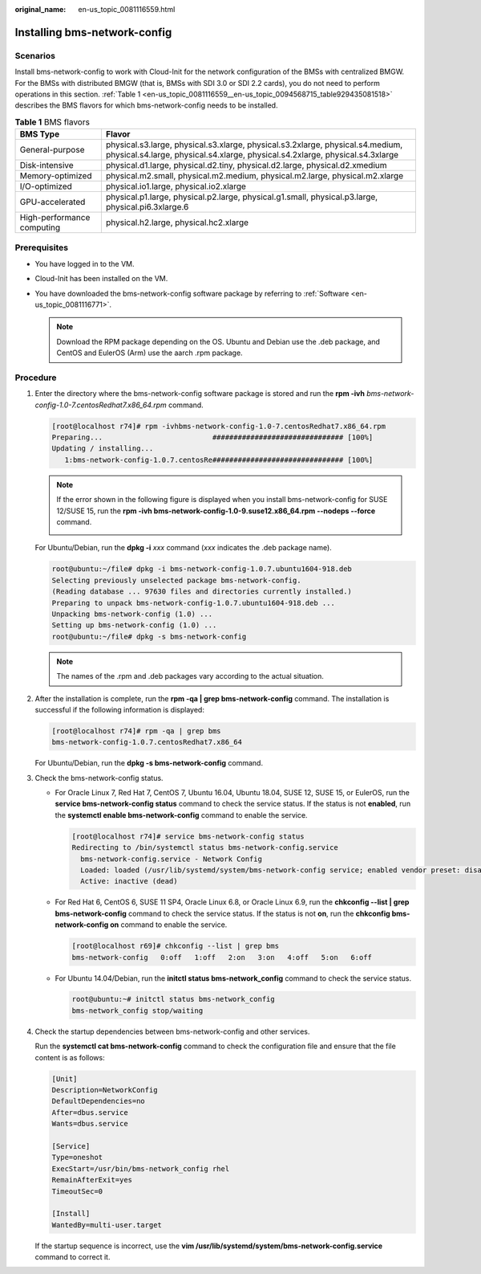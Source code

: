 :original_name: en-us_topic_0081116559.html

.. _en-us_topic_0081116559:

Installing bms-network-config
=============================

Scenarios
---------

Install bms-network-config to work with Cloud-Init for the network configuration of the BMSs with centralized BMGW. For the BMSs with distributed BMGW (that is, BMSs with SDI 3.0 or SDI 2.2 cards), you do not need to perform operations in this section. :ref:`Table 1 <en-us_topic_0081116559__en-us_topic_0094568715_table929435081518>` describes the BMS flavors for which bms-network-config needs to be installed.

.. _en-us_topic_0081116559__en-us_topic_0094568715_table929435081518:

.. table:: **Table 1** BMS flavors

   +----------------------------+-----------------------------------------------------------------------------------------------------------------------------------------------------------------+
   | BMS Type                   | Flavor                                                                                                                                                          |
   +============================+=================================================================================================================================================================+
   | General-purpose            | physical.s3.large, physical.s3.xlarge, physical.s3.2xlarge, physical.s4.medium, physical.s4.large, physical.s4.xlarge, physical.s4.2xlarge, physical.s4.3xlarge |
   +----------------------------+-----------------------------------------------------------------------------------------------------------------------------------------------------------------+
   | Disk-intensive             | physical.d1.large, physical.d2.tiny, physical.d2.large, physical.d2.xmedium                                                                                     |
   +----------------------------+-----------------------------------------------------------------------------------------------------------------------------------------------------------------+
   | Memory-optimized           | physical.m2.small, physical.m2.medium, physical.m2.large, physical.m2.xlarge                                                                                    |
   +----------------------------+-----------------------------------------------------------------------------------------------------------------------------------------------------------------+
   | I/O-optimized              | physical.io1.large, physical.io2.xlarge                                                                                                                         |
   +----------------------------+-----------------------------------------------------------------------------------------------------------------------------------------------------------------+
   | GPU-accelerated            | physical.p1.large, physical.p2.large, physical.g1.small, physical.p3.large, physical.pi6.3xlarge.6                                                              |
   +----------------------------+-----------------------------------------------------------------------------------------------------------------------------------------------------------------+
   | High-performance computing | physical.h2.large, physical.hc2.xlarge                                                                                                                          |
   +----------------------------+-----------------------------------------------------------------------------------------------------------------------------------------------------------------+

Prerequisites
-------------

-  You have logged in to the VM.
-  Cloud-Init has been installed on the VM.
-  You have downloaded the bms-network-config software package by referring to :ref:`Software <en-us_topic_0081116771>`.

   .. note::

      Download the RPM package depending on the OS. Ubuntu and Debian use the .deb package, and CentOS and EulerOS (Arm) use the aarch .rpm package.

Procedure
---------

#. Enter the directory where the bms-network-config software package is stored and run the **rpm -ivh** *bms-network-config-1.0-7.centosRedhat7.x86_64.rpm* command.

   .. code-block:: console

      [root@localhost r74]# rpm -ivhbms-network-config-1.0-7.centosRedhat7.x86_64.rpm
      Preparing...                          ############################### [100%]
      Updating / installing...
         1:bms-network-config-1.0.7.centosRe############################### [100%]

   .. note::

      If the error shown in the following figure is displayed when you install bms-network-config for SUSE 12/SUSE 15, run the **rpm -ivh bms-network-config-1.0-9.suse12.x86_64.rpm --nodeps --force** command.

      |image1|

   For Ubuntu/Debian, run the **dpkg -i** *xxx* command (*xxx* indicates the .deb package name).

   .. code-block::

      root@ubuntu:~/file# dpkg -i bms-network-config-1.0.7.ubuntu1604-918.deb
      Selecting previously unselected package bms-network-config.
      (Reading database ... 97630 files and directories currently installed.)
      Preparing to unpack bms-network-config-1.0.7.ubuntu1604-918.deb ...
      Unpacking bms-network-config (1.0) ...
      Setting up bms-network-config (1.0) ...
      root@ubuntu:~/file# dpkg -s bms-network-config

   .. note::

      The names of the .rpm and .deb packages vary according to the actual situation.

#. After the installation is complete, run the **rpm -qa \| grep bms-network-config** command. The installation is successful if the following information is displayed:

   .. code-block:: console

      [root@localhost r74]# rpm -qa | grep bms
      bms-network-config-1.0.7.centosRedhat7.x86_64

   For Ubuntu/Debian, run the **dpkg -s bms-network-config** command.

#. Check the bms-network-config status.

   -  For Oracle Linux 7, Red Hat 7, CentOS 7, Ubuntu 16.04, Ubuntu 18.04, SUSE 12, SUSE 15, or EulerOS, run the **service bms-network-config status** command to check the service status. If the status is not **enabled**, run the **systemctl enable bms-network-config** command to enable the service.

      .. code-block:: console

         [root@localhost r74]# service bms-network-config status
         Redirecting to /bin/systemctl status bms-network-config.service
           bms-network-config.service - Network Config
           Loaded: loaded (/usr/lib/systemd/system/bms-network-config service; enabled vendor preset: disabled)
           Active: inactive (dead)

   -  For Red Hat 6, CentOS 6, SUSE 11 SP4, Oracle Linux 6.8, or Oracle Linux 6.9, run the **chkconfig --list \| grep bms-network-config** command to check the service status. If the status is not **on**, run the **chkconfig bms-network-config on** command to enable the service.

      .. code-block:: console

         [root@localhost r69]# chkconfig --list | grep bms
         bms-network-config   0:off   1:off   2:on   3:on   4:off   5:on   6:off

   -  For Ubuntu 14.04/Debian, run the **initctl status bms-network_config** command to check the service status.

      .. code-block::

         root@ubuntu:~# initctl status bms-network_config
         bms-network_config stop/waiting

#. Check the startup dependencies between bms-network-config and other services.

   Run the **systemctl cat bms-network-config** command to check the configuration file and ensure that the file content is as follows:

   .. code-block::

      [Unit]
      Description=NetworkConfig
      DefaultDependencies=no
      After=dbus.service
      Wants=dbus.service

      [Service]
      Type=oneshot
      ExecStart=/usr/bin/bms-network_config rhel
      RemainAfterExit=yes
      TimeoutSec=0

      [Install]
      WantedBy=multi-user.target

   If the startup sequence is incorrect, use the **vim /usr/lib/systemd/system/bms-network-config.service** command to correct it.

.. |image1| image:: /_static/images/en-us_image_0140670562.png
